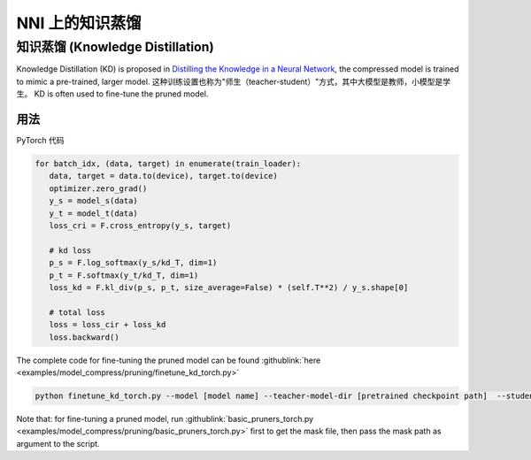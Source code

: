 NNI 上的知识蒸馏
=============================

知识蒸馏 (Knowledge Distillation)
----------------

Knowledge Distillation (KD) is proposed in `Distilling the Knowledge in a Neural Network <https://arxiv.org/abs/1503.02531>`__\ ,  the compressed model is trained to mimic a pre-trained, larger model.  这种训练设置也称为"师生（teacher-student）"方式，其中大模型是教师，小模型是学生。 KD is often used to fine-tune the pruned model.


.. image:: ../../img/distill.png
   :target: ../../img/distill.png
   :alt: 

用法
^^^^^

PyTorch 代码

.. code-block:: python

      for batch_idx, (data, target) in enumerate(train_loader):
         data, target = data.to(device), target.to(device)
         optimizer.zero_grad()
         y_s = model_s(data)
         y_t = model_t(data)
         loss_cri = F.cross_entropy(y_s, target)

         # kd loss
         p_s = F.log_softmax(y_s/kd_T, dim=1)
         p_t = F.softmax(y_t/kd_T, dim=1)
         loss_kd = F.kl_div(p_s, p_t, size_average=False) * (self.T**2) / y_s.shape[0]

         # total loss
         loss = loss_cir + loss_kd
         loss.backward()


The complete code for fine-tuning the pruned model can be found :githublink:`here <examples/model_compress/pruning/finetune_kd_torch.py>`

.. code-block:: python

      python finetune_kd_torch.py --model [model name] --teacher-model-dir [pretrained checkpoint path]  --student-model-dir [pruned checkpoint path] --mask-path [mask file path]

Note that: for fine-tuning a pruned model, run :githublink:`basic_pruners_torch.py <examples/model_compress/pruning/basic_pruners_torch.py>` first to get the mask file, then pass the mask path as argument to the script.


